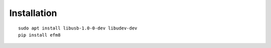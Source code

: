 Installation
============

::

    sudo apt install libusb-1.0-0-dev libudev-dev
    pip install efm8

